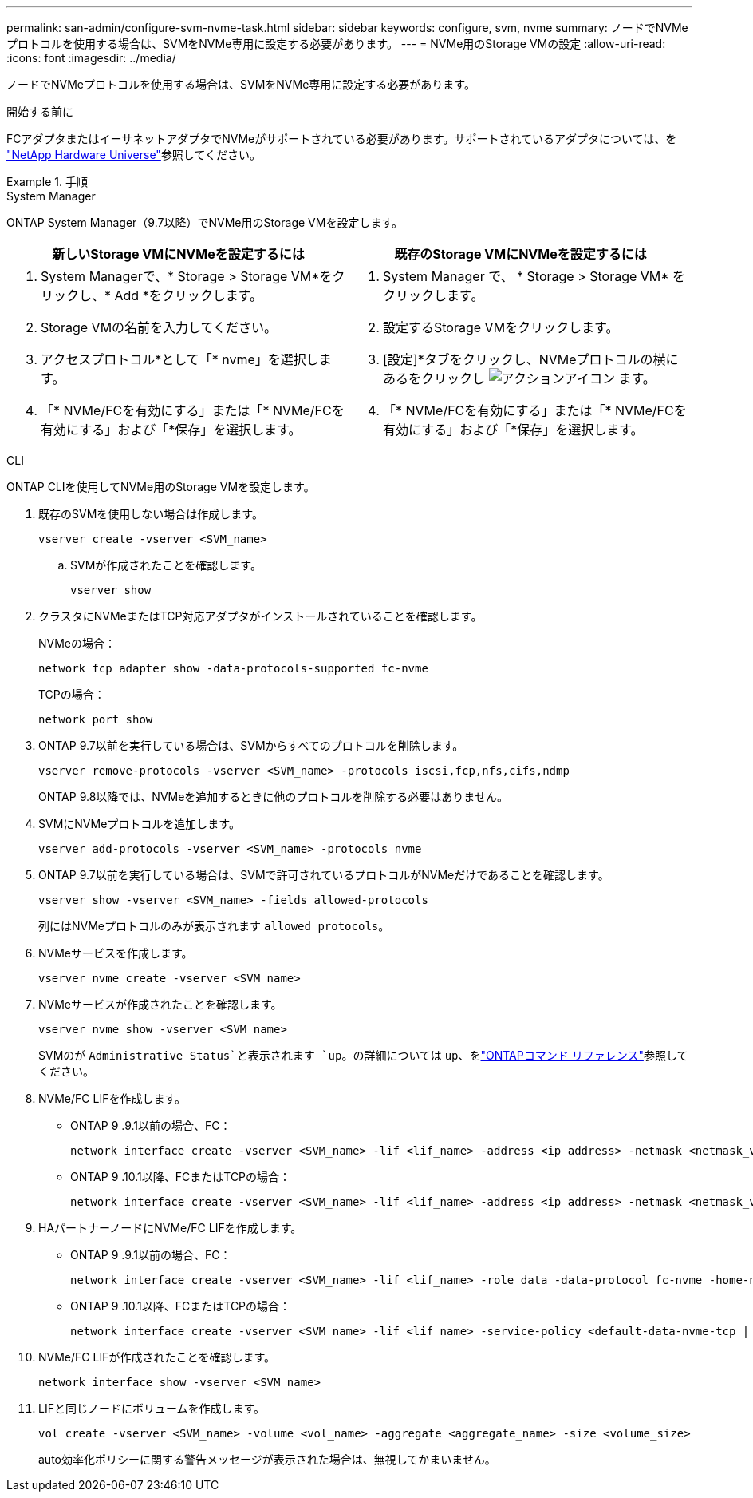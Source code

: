 ---
permalink: san-admin/configure-svm-nvme-task.html 
sidebar: sidebar 
keywords: configure, svm, nvme 
summary: ノードでNVMeプロトコルを使用する場合は、SVMをNVMe専用に設定する必要があります。 
---
= NVMe用のStorage VMの設定
:allow-uri-read: 
:icons: font
:imagesdir: ../media/


[role="lead"]
ノードでNVMeプロトコルを使用する場合は、SVMをNVMe専用に設定する必要があります。

.開始する前に
FCアダプタまたはイーサネットアダプタでNVMeがサポートされている必要があります。サポートされているアダプタについては、を https://hwu.netapp.com["NetApp Hardware Universe"^]参照してください。

.手順
[role="tabbed-block"]
====
.System Manager
--
ONTAP System Manager（9.7以降）でNVMe用のStorage VMを設定します。

[cols="2"]
|===
| 新しいStorage VMにNVMeを設定するには | 既存のStorage VMにNVMeを設定するには 


 a| 
. System Managerで、* Storage > Storage VM*をクリックし、* Add *をクリックします。
. Storage VMの名前を入力してください。
. アクセスプロトコル*として「* nvme」を選択します。
. 「* NVMe/FCを有効にする」または「* NVMe/FCを有効にする」および「*保存」を選択します。

 a| 
. System Manager で、 * Storage > Storage VM* をクリックします。
. 設定するStorage VMをクリックします。
. [設定]*タブをクリックし、NVMeプロトコルの横にあるをクリックし image:icon_gear.gif["アクションアイコン"] ます。
. 「* NVMe/FCを有効にする」または「* NVMe/FCを有効にする」および「*保存」を選択します。


|===
--
.CLI
--
ONTAP CLIを使用してNVMe用のStorage VMを設定します。

. 既存のSVMを使用しない場合は作成します。
+
[source, cli]
----
vserver create -vserver <SVM_name>
----
+
.. SVMが作成されたことを確認します。
+
[source, cli]
----
vserver show
----


. クラスタにNVMeまたはTCP対応アダプタがインストールされていることを確認します。
+
NVMeの場合：

+
[source, cli]
----
network fcp adapter show -data-protocols-supported fc-nvme
----
+
TCPの場合：

+
[source, cli]
----
network port show
----
. ONTAP 9.7以前を実行している場合は、SVMからすべてのプロトコルを削除します。
+
[source, cli]
----
vserver remove-protocols -vserver <SVM_name> -protocols iscsi,fcp,nfs,cifs,ndmp
----
+
ONTAP 9.8以降では、NVMeを追加するときに他のプロトコルを削除する必要はありません。

. SVMにNVMeプロトコルを追加します。
+
[source, cli]
----
vserver add-protocols -vserver <SVM_name> -protocols nvme
----
. ONTAP 9.7以前を実行している場合は、SVMで許可されているプロトコルがNVMeだけであることを確認します。
+
[source, cli]
----
vserver show -vserver <SVM_name> -fields allowed-protocols
----
+
列にはNVMeプロトコルのみが表示されます `allowed protocols`。

. NVMeサービスを作成します。
+
[source, cli]
----
vserver nvme create -vserver <SVM_name>
----
. NVMeサービスが作成されたことを確認します。
+
[source, cli]
----
vserver nvme show -vserver <SVM_name>
----
+
SVMのが `Administrative Status`と表示されます `up`。の詳細については `up`、をlink:https://docs.netapp.com/us-en/ontap-cli/up.html["ONTAPコマンド リファレンス"^]参照してください。

. NVMe/FC LIFを作成します。
+
** ONTAP 9 .9.1以前の場合、FC：
+
[source, cli]
----
network interface create -vserver <SVM_name> -lif <lif_name> -address <ip address> -netmask <netmask_value> -role data -data-protocol fc-nvme -home-node <home_node> -home-port <home_port>
----
** ONTAP 9 .10.1以降、FCまたはTCPの場合：
+
[source, cli]
----
network interface create -vserver <SVM_name> -lif <lif_name> -address <ip address> -netmask <netmask_value> -service-policy <default-data-nvme-tcp | default-data-nvme-fc> -data-protocol <fcp | fc-nvme | nvme-tcp> -home-node <home_node> -home-port <home_port> -status-admin up -failover-policy disabled -firewall-policy data -auto-revert false -failover-group <failover_group> -is-dns-update-enabled false
----


. HAパートナーノードにNVMe/FC LIFを作成します。
+
** ONTAP 9 .9.1以前の場合、FC：
+
[source, cli]
----
network interface create -vserver <SVM_name> -lif <lif_name> -role data -data-protocol fc-nvme -home-node <home_node> -home-port <home_port>
----
** ONTAP 9 .10.1以降、FCまたはTCPの場合：
+
[source, cli]
----
network interface create -vserver <SVM_name> -lif <lif_name> -service-policy <default-data-nvme-tcp | default-data-nvme-fc> -data-protocol <fcp | fc-nvme | nvme-tcp> -home-node <home_node> -home-port <home_port> -status-admin up -failover-policy disabled -firewall-policy data -auto-revert false -failover-group <failover_group> -is-dns-update-enabled false
----


. NVMe/FC LIFが作成されたことを確認します。
+
[source, cli]
----
network interface show -vserver <SVM_name>
----
. LIFと同じノードにボリュームを作成します。
+
[source, cli]
----
vol create -vserver <SVM_name> -volume <vol_name> -aggregate <aggregate_name> -size <volume_size>
----
+
auto効率化ポリシーに関する警告メッセージが表示された場合は、無視してかまいません。



--
====